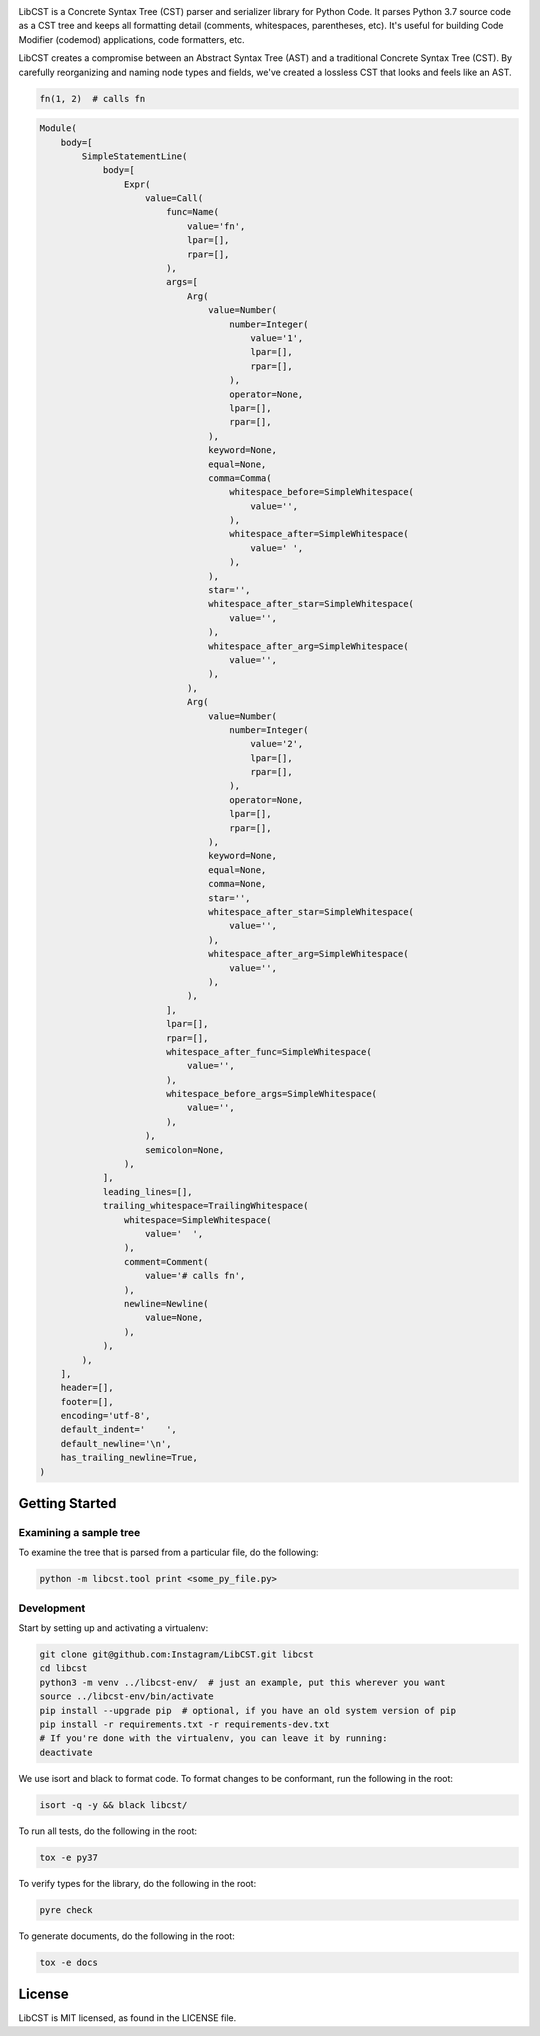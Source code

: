 .. image:: docs/source/_static/logo/horizontal.svg
   :width: 600 px
   :alt: LibCST

.. image:: https://circleci.com/gh/Instagram/LibCST/tree/master.svg?style=svg&circle-token=f89ff46c689cf53116308db295a492d687bf5732
   :target: https://circleci.com/gh/Instagram/LibCST/tree/master
   :alt: CircleCI

.. intro-start

LibCST is a Concrete Syntax Tree (CST) parser and serializer library for Python Code. It parses Python 3.7 source code as a CST tree and keeps all formatting detail (comments, whitespaces, parentheses, etc). It's useful for building Code Modifier (codemod) applications, code formatters, etc.

.. intro-end

.. why-libcst-intro-start
LibCST creates a compromise between an Abstract Syntax Tree (AST) and a traditional Concrete Syntax Tree (CST). By carefully reorganizing and naming node types and fields, we've created a lossless CST that looks and feels like an AST. 

.. why-libcst-intro-end


.. why-libcst-example-start

.. code-block:: python

    fn(1, 2)  # calls fn

.. code-block:: python

    Module(
        body=[
            SimpleStatementLine(
                body=[
                    Expr(
                        value=Call(
                            func=Name(
                                value='fn',
                                lpar=[],
                                rpar=[],
                            ),
                            args=[
                                Arg(
                                    value=Number(
                                        number=Integer(
                                            value='1',
                                            lpar=[],
                                            rpar=[],
                                        ),
                                        operator=None,
                                        lpar=[],
                                        rpar=[],
                                    ),
                                    keyword=None,
                                    equal=None,
                                    comma=Comma(
                                        whitespace_before=SimpleWhitespace(
                                            value='',
                                        ),
                                        whitespace_after=SimpleWhitespace(
                                            value=' ',
                                        ),
                                    ),
                                    star='',
                                    whitespace_after_star=SimpleWhitespace(
                                        value='',
                                    ),
                                    whitespace_after_arg=SimpleWhitespace(
                                        value='',
                                    ),
                                ),
                                Arg(
                                    value=Number(
                                        number=Integer(
                                            value='2',
                                            lpar=[],
                                            rpar=[],
                                        ),
                                        operator=None,
                                        lpar=[],
                                        rpar=[],
                                    ),
                                    keyword=None,
                                    equal=None,
                                    comma=None,
                                    star='',
                                    whitespace_after_star=SimpleWhitespace(
                                        value='',
                                    ),
                                    whitespace_after_arg=SimpleWhitespace(
                                        value='',
                                    ),
                                ),
                            ],
                            lpar=[],
                            rpar=[],
                            whitespace_after_func=SimpleWhitespace(
                                value='',
                            ),
                            whitespace_before_args=SimpleWhitespace(
                                value='',
                            ),
                        ),
                        semicolon=None,
                    ),
                ],
                leading_lines=[],
                trailing_whitespace=TrailingWhitespace(
                    whitespace=SimpleWhitespace(
                        value='  ',
                    ),
                    comment=Comment(
                        value='# calls fn',
                    ),
                    newline=Newline(
                        value=None,
                    ),
                ),
            ),
        ],
        header=[],
        footer=[],
        encoding='utf-8',
        default_indent='    ',
        default_newline='\n',
        has_trailing_newline=True,
    )

.. why-libcst-example-end

Getting Started
===============

Examining a sample tree
-----------------------

To examine the tree that is parsed from a particular file, do the following:

.. code-block:: shell

    python -m libcst.tool print <some_py_file.py>

Development
-----------

Start by setting up and activating a virtualenv:

.. code-block:: shell

    git clone git@github.com:Instagram/LibCST.git libcst
    cd libcst
    python3 -m venv ../libcst-env/  # just an example, put this wherever you want
    source ../libcst-env/bin/activate
    pip install --upgrade pip  # optional, if you have an old system version of pip
    pip install -r requirements.txt -r requirements-dev.txt
    # If you're done with the virtualenv, you can leave it by running:
    deactivate

We use isort and black to format code. To format changes to be conformant, run
the following in the root:

.. code-block:: shell

    isort -q -y && black libcst/

To run all tests, do the following in the root:

.. code-block:: shell

    tox -e py37

To verify types for the library, do the following in the root:

.. code-block:: shell

    pyre check

To generate documents, do the following in the root:

.. code-block:: shell

    tox -e docs

License
=======

LibCST is MIT licensed, as found in the LICENSE file.

